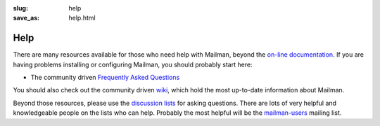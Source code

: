 :slug: help
:save_as: help.html

Help
~~~~

There are many resources available for those who need help with Mailman,
beyond the `on-line documentation <docs.html>`__. If you are having
problems installing or configuring Mailman, you should probably start
here:

-  The community driven `Frequently Asked
   Questions <http://wiki.list.org/display/DOC/Frequently+Asked+Questions>`__

You should also check out the community driven
`wiki <http://wiki.list.org>`__, which hold the most up-to-date
information about Mailman.

Beyond those resources, please use the `discussion lists <lists.html>`__
for asking questions. There are lots of very helpful and knowledgeable
people on the lists who can help. Probably the most helpful will be the
`mailman-users <http://mail.python.org/mailman/listinfo/mailman-users>`__
mailing list.
